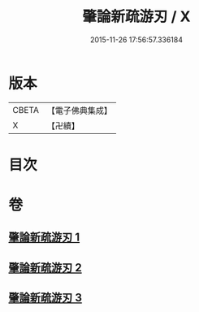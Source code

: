 #+TITLE: 肇論新疏游刃 / X
#+DATE: 2015-11-26 17:56:57.336184
* 版本
 |     CBETA|【電子佛典集成】|
 |         X|【卍續】    |

* 目次
* 卷
** [[file:KR6m0045_001.txt][肇論新疏游刃 1]]
** [[file:KR6m0045_002.txt][肇論新疏游刃 2]]
** [[file:KR6m0045_003.txt][肇論新疏游刃 3]]
